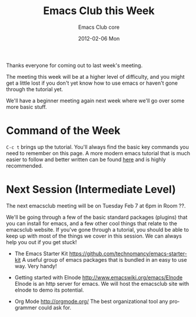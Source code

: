 #+TITLE:     Emacs Club this Week
#+AUTHOR:    Emacs Club core
#+EMAIL:     emacsclub-core@lists.seas.upenn.edu
#+DATE:      2012-02-06 Mon
#+DESCRIPTION: 
#+KEYWORDS: 
#+LANGUAGE:  en
#+OPTIONS:   H:3 num:nil toc:nil \n:nil @:t ::t |:t ^:t -:t f:t *:t <:t
#+OPTIONS:   TeX:t LaTeX:nil skip:nil d:nil todo:t pri:nil tags:not-in-toc
#+INFOJS_OPT: view:nil toc:nil ltoc:t mouse:underline buttons:0 path:http://orgmode.org/org-info.js
#+EXPORT_SELECT_TAGS: export
#+EXPORT_EXCLUDE_TAGS: noexport
#+LINK_UP:   
#+LINK_HOME: 

Thanks everyone for coming out to last week's meeting. 

The meeting this week will be at a higher level of difficulty, 
and you might get a little lost if you don't yet know how to use 
emacs or haven't gone through the tutorial yet. 

We'll have a beginner meeting again next week where we'll go over 
some more basic stuff. 

* Command of the Week
  
  ~C-c t~ brings up the tutorial. You'll always find the basic key commands
  you need to remember on this page. A more modern emacs tutorial that is much
  easier to follow and better written can be found [[http://www.cs.iupui.edu/~aharris/emchap/EmacsGuide.html][here]] and is highly 
  recommended.

* Next Session (Intermediate Level)

  The next emacsclub meeting will be on Tuesday Feb 7 at 6pm in Room ??.
  
  We'll be going through a few of the basic standard packages (plugins)
  that you can install for emacs, and a few other cool things that relate
  to the emacsclub website. If you've gone through a tutorial, you should
  be able to keep up with most of the things we cover in this session. We can
  always help you out if you get stuck!

  - The Emacs Starter Kit [[https://github.com/technomancy/emacs-starter-kit]]
	A useful group of emacs packages that is bundled in an easy to use way. Very
	handy!

  - Getting started with Elnode [[http://www.emacswiki.org/emacs/Elnode]]
	Elnode is an http server for emacs. We will host the emacsclub site with 
	elnode to demo its potential. 

  - Org Mode [[http://orgmode.org/]]
	The best organizational tool any programmer could ask for.
